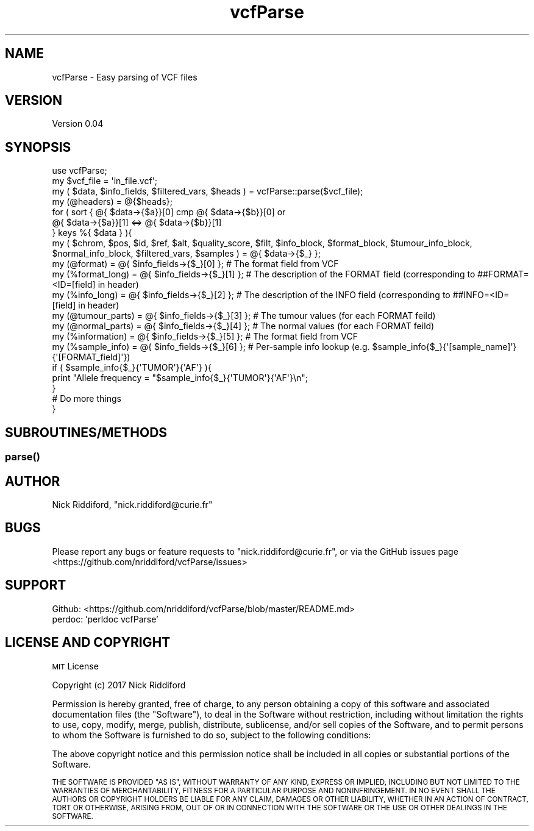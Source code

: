 .\" Automatically generated by Pod::Man 2.27 (Pod::Simple 3.28)
.\"
.\" Standard preamble:
.\" ========================================================================
.de Sp \" Vertical space (when we can't use .PP)
.if t .sp .5v
.if n .sp
..
.de Vb \" Begin verbatim text
.ft CW
.nf
.ne \\$1
..
.de Ve \" End verbatim text
.ft R
.fi
..
.\" Set up some character translations and predefined strings.  \*(-- will
.\" give an unbreakable dash, \*(PI will give pi, \*(L" will give a left
.\" double quote, and \*(R" will give a right double quote.  \*(C+ will
.\" give a nicer C++.  Capital omega is used to do unbreakable dashes and
.\" therefore won't be available.  \*(C` and \*(C' expand to `' in nroff,
.\" nothing in troff, for use with C<>.
.tr \(*W-
.ds C+ C\v'-.1v'\h'-1p'\s-2+\h'-1p'+\s0\v'.1v'\h'-1p'
.ie n \{\
.    ds -- \(*W-
.    ds PI pi
.    if (\n(.H=4u)&(1m=24u) .ds -- \(*W\h'-12u'\(*W\h'-12u'-\" diablo 10 pitch
.    if (\n(.H=4u)&(1m=20u) .ds -- \(*W\h'-12u'\(*W\h'-8u'-\"  diablo 12 pitch
.    ds L" ""
.    ds R" ""
.    ds C` ""
.    ds C' ""
'br\}
.el\{\
.    ds -- \|\(em\|
.    ds PI \(*p
.    ds L" ``
.    ds R" ''
.    ds C`
.    ds C'
'br\}
.\"
.\" Escape single quotes in literal strings from groff's Unicode transform.
.ie \n(.g .ds Aq \(aq
.el       .ds Aq '
.\"
.\" If the F register is turned on, we'll generate index entries on stderr for
.\" titles (.TH), headers (.SH), subsections (.SS), items (.Ip), and index
.\" entries marked with X<> in POD.  Of course, you'll have to process the
.\" output yourself in some meaningful fashion.
.\"
.\" Avoid warning from groff about undefined register 'F'.
.de IX
..
.nr rF 0
.if \n(.g .if rF .nr rF 1
.if (\n(rF:(\n(.g==0)) \{
.    if \nF \{
.        de IX
.        tm Index:\\$1\t\\n%\t"\\$2"
..
.        if !\nF==2 \{
.            nr % 0
.            nr F 2
.        \}
.    \}
.\}
.rr rF
.\" ========================================================================
.\"
.IX Title "vcfParse 3"
.TH vcfParse 3 "2017-09-15" "perl v5.18.2" "User Contributed Perl Documentation"
.\" For nroff, turn off justification.  Always turn off hyphenation; it makes
.\" way too many mistakes in technical documents.
.if n .ad l
.nh
.SH "NAME"
vcfParse \- Easy parsing of VCF files
.SH "VERSION"
.IX Header "VERSION"
Version 0.04
.SH "SYNOPSIS"
.IX Header "SYNOPSIS"
.Vb 1
\& use vcfParse;
\&
\& my $vcf_file = \*(Aqin_file.vcf\*(Aq;
\& my ( $data, $info_fields, $filtered_vars, $heads ) = vcfParse::parse($vcf_file);
\&
\& my (@headers) = @{$heads};
\&
\& for ( sort { @{ $data\->{$a}}[0] cmp @{ $data\->{$b}}[0] or
\&      @{ $data\->{$a}}[1] <=> @{ $data\->{$b}}[1]
\&    }  keys %{ $data } ){
\&    my ( $chrom, $pos, $id, $ref, $alt, $quality_score, $filt, $info_block, $format_block, $tumour_info_block, $normal_info_block, $filtered_vars, $samples ) = @{ $data\->{$_} };
\&
\&    my (@format)                  = @{ $info_fields\->{$_}[0] }; # The format field from VCF
\&          my (%format_long)  = @{ $info_fields\->{$_}[1] }; # The description of the FORMAT field (corresponding to ##FORMAT=<ID=[field] in header)
\&          my (%info_long)    = @{ $info_fields\->{$_}[2] }; # The description of the INFO field (corresponding to ##INFO=<ID=[field] in header)
\&          my (@tumour_parts) = @{ $info_fields\->{$_}[3] }; # The tumour values (for each FORMAT feild)
\&          my (@normal_parts) = @{ $info_fields\->{$_}[4] }; # The normal values (for each FORMAT feild)
\&          my (%information)  = @{ $info_fields\->{$_}[5] }; # The format field from VCF
\&          my (%sample_info)  = @{ $info_fields\->{$_}[6] }; # Per\-sample info lookup (e.g. $sample_info{$_}{\*(Aq[sample_name]\*(Aq}{\*(Aq[FORMAT_field]\*(Aq})
\&
\&    if ( $sample_info{$_}{\*(AqTUMOR\*(Aq}{\*(AqAF\*(Aq} ){
\&        print "Allele frequency = "$sample_info{$_}{\*(AqTUMOR\*(Aq}{\*(AqAF\*(Aq}\en";
\&    }
\&    # Do more things
\& }
.Ve
.SH "SUBROUTINES/METHODS"
.IX Header "SUBROUTINES/METHODS"
.SS "\fIparse()\fP"
.IX Subsection "parse()"
.SH "AUTHOR"
.IX Header "AUTHOR"
Nick Riddiford, \f(CW\*(C`nick.riddiford@curie.fr\*(C'\fR
.SH "BUGS"
.IX Header "BUGS"
Please report any bugs or feature requests to \f(CW\*(C`nick.riddiford@curie.fr\*(C'\fR,
or via the GitHub issues page <https://github.com/nriddiford/vcfParse/issues>
.SH "SUPPORT"
.IX Header "SUPPORT"
.IP "Github: <https://github.com/nriddiford/vcfParse/blob/master/README.md>" 1
.IX Item "Github: <https://github.com/nriddiford/vcfParse/blob/master/README.md>"
.PD 0
.IP "perdoc: 'perldoc vcfParse'" 1
.IX Item "perdoc: 'perldoc vcfParse'"
.PD
.SH "LICENSE AND COPYRIGHT"
.IX Header "LICENSE AND COPYRIGHT"
\&\s-1MIT\s0 License
.PP
Copyright (c) 2017 Nick Riddiford
.PP
Permission is hereby granted, free of charge, to any person obtaining a copy
of this software and associated documentation files (the \*(L"Software\*(R"), to deal
in the Software without restriction, including without limitation the rights
to use, copy, modify, merge, publish, distribute, sublicense, and/or sell
copies of the Software, and to permit persons to whom the Software is
furnished to do so, subject to the following conditions:
.PP
The above copyright notice and this permission notice shall be included in all
copies or substantial portions of the Software.
.PP
\&\s-1THE SOFTWARE IS PROVIDED \*(L"AS IS\*(R", WITHOUT WARRANTY OF ANY KIND, EXPRESS OR
IMPLIED, INCLUDING BUT NOT LIMITED TO THE WARRANTIES OF MERCHANTABILITY,
FITNESS FOR A PARTICULAR PURPOSE AND NONINFRINGEMENT. IN NO EVENT SHALL THE
AUTHORS OR COPYRIGHT HOLDERS BE LIABLE FOR ANY CLAIM, DAMAGES OR OTHER
LIABILITY, WHETHER IN AN ACTION OF CONTRACT, TORT OR OTHERWISE, ARISING FROM,
OUT OF OR IN CONNECTION WITH THE SOFTWARE OR THE USE OR OTHER DEALINGS IN THE
SOFTWARE.\s0
